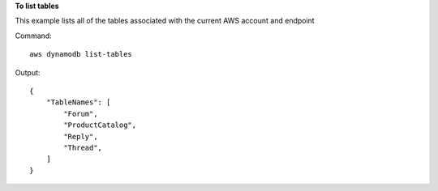 **To list tables**

This example lists all of the tables associated with the current AWS account and endpoint

Command::

  aws dynamodb list-tables

Output::

  {
      "TableNames": [
          "Forum", 
          "ProductCatalog", 
          "Reply", 
          "Thread", 
      ]
  }
